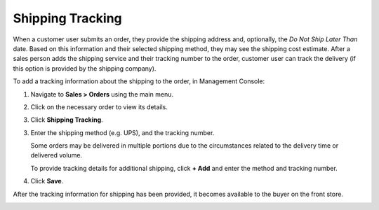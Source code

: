 .. _user-guide--shipping-order:

Shipping Tracking
-----------------

.. begin

When a customer user submits an order, they provide the shipping address and, optionally, the *Do Not Ship Later Than* date. Based on this information and their selected shipping method, they may see the shipping cost estimate. After a sales person adds the shipping service and their tracking number to the order, customer user can track the delivery (if this option is provided by the shipping company).

To add a tracking information about the shipping to the order, in Management Console:

1. Navigate to **Sales > Orders** using the main menu.

#. Click on the necessary order to view its details.

#. Click **Shipping Tracking**.

   .. image:: /configuration_guide/img/shipping_rules/ShippingTrackingOrders.png

3. Enter the shipping method (e.g. UPS), and the tracking number.

   .. image:: /configuration_guide/img/shipping_rules/ShippingTrackingOrdersForm.png

   Some orders may be delivered in multiple portions due to the circumstances related to the delivery time or delivered volume.

   To provide tracking details for additional shipping, click **+ Add** and enter the method and tracking number.

4. Click **Save**.

After the tracking information for shipping has been provided, it becomes available to the buyer on the front store.

.. image:: /configuration_guide/img/shipping_rules/ShippingTrackingFront.png